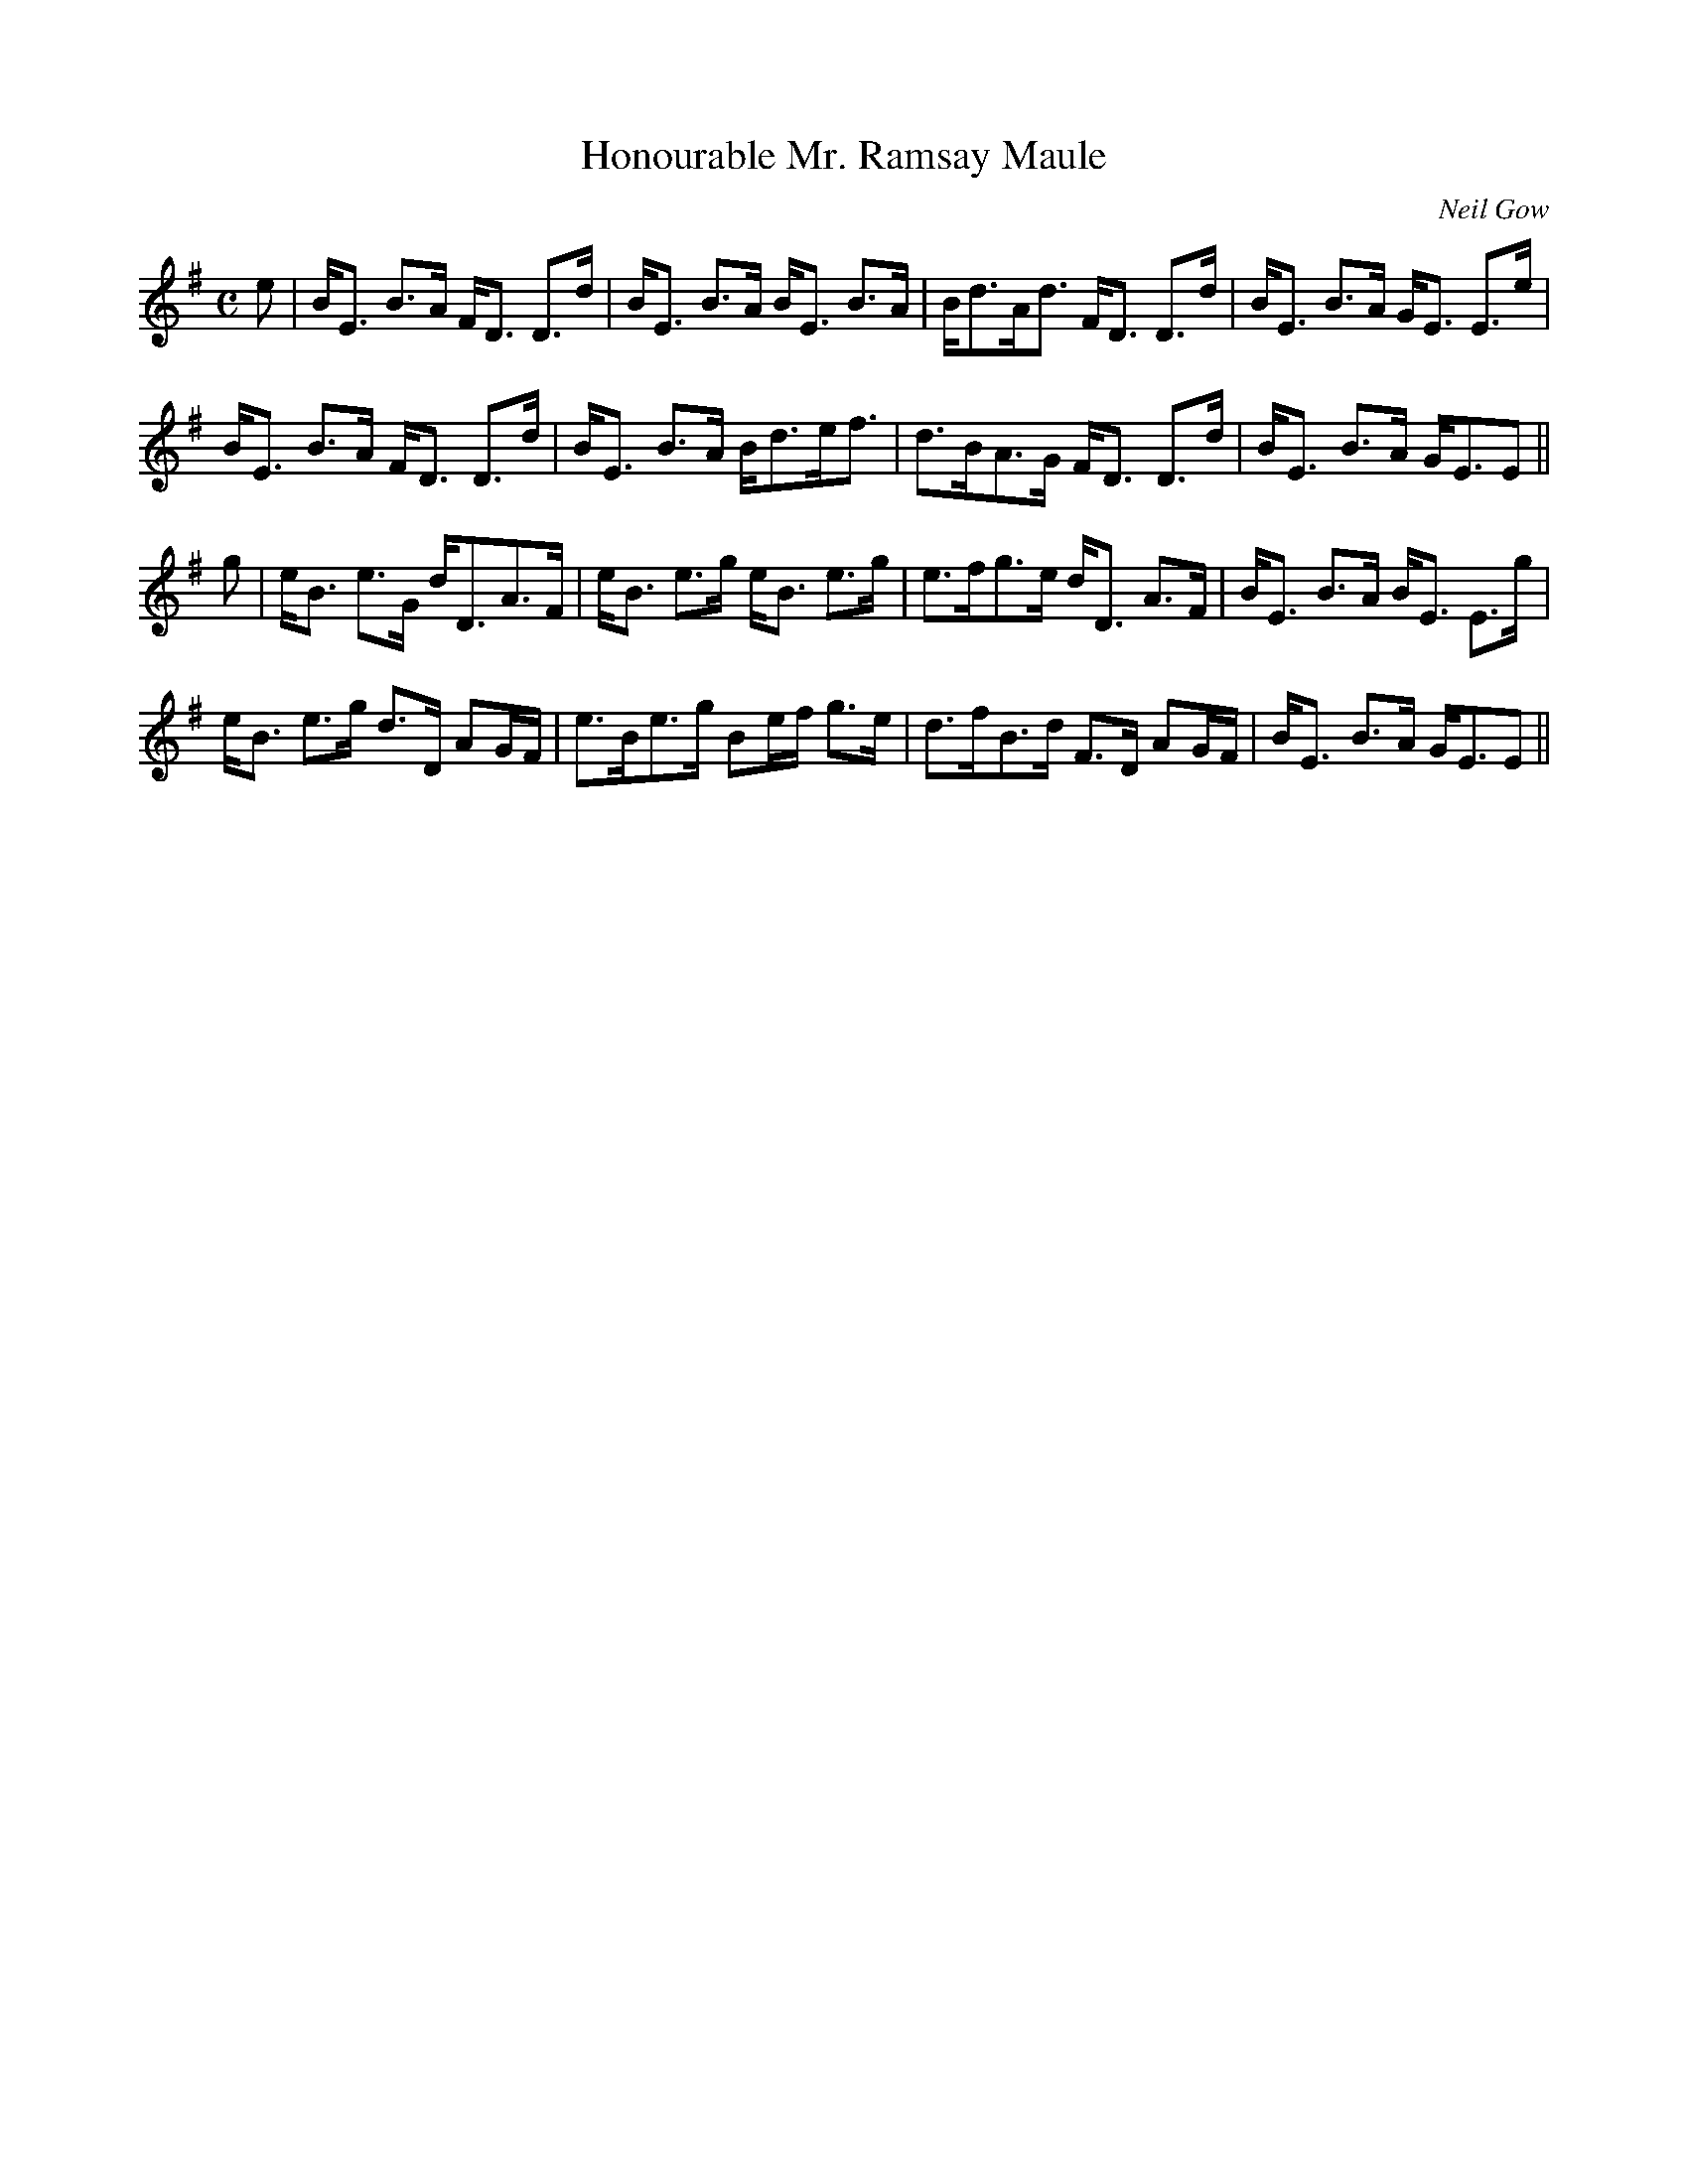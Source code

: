 X:328
T:Honourable Mr. Ramsay Maule
R:Strathspey
C:Neil Gow
B:The Athole Collection
M:C
L:1/8
K:E Minor
e|B<E B>A F<D D>d|B<E B>A B<E B>A|B<dA<d F<D D>d|B<E B>A G<E E>e|
B<E B>A F<D D>d|B<E B>A B<de<f|d>BA>G F<D D>d|B<E B>A G<EE||
g|e<B e>G d<DA>F|e<B e>g e<B e>g|e>fg>e d<D A>F|B<E B>A B<E E>g|
e<B e>g d>D AG/F/|e>Be>g Be/f/ g>e|d>fB>d F>D AG/F/|B<E B>A G<EE||
